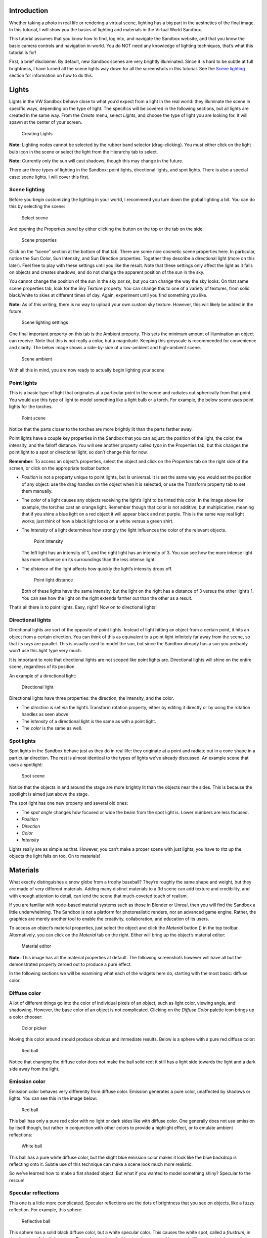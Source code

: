 Introduction
------------

Whether taking a photo in real life or rendering a virtual scene,
lighting has a big part in the aesthetics of the final image. In this
tutorial, I will show you the basics of lighting and materials in the
Virtual World Sandbox.

This tutorial assumes that you know how to find, log into, and navigate
the Sandbox website, and that you know the basic camera controls and
navigation in-world. You do NOT need any knowledge of lighting
techniques, that’s what this tutorial is for! |:)|

First, a brief disclaimer. By default, new Sandbox scenes are very
brightly illuminated. Since it is hard to be subtle at full brightness,
I have turned all the scene lights way down for all the screenshots in
this tutorial. See the `Scene lighting <#Scene-lighting>`__ section for
information on how to do this.

Lights
------

Lights in the VW Sandbox behave close to what you’d expect from a light
in the real world: they illuminate the scene in specific ways, depending
on the type of light. The specifics will be covered in the following
sections, but all lights are created in the same way. From the *Create*
menu, select *Lights*, and choose the type of light you are looking for.
It will spawn at the center of your screen.

.. figure:: ./images/lighting-and-materials/add_light_menu.png
   :alt: Creating Lights

   Creating Lights

**Note:** Lighting nodes cannot be selected by the rubber band selector
(drag-clicking). You must either click on the light bulb icon in the
scene or select the light from the Hierarchy tab to select.

**Note:** Currently only the sun will cast shadows, though this may
change in the future.

There are three types of lighting in the Sandbox: point lights,
directional lights, and spot lights. There is also a special case: scene
lights. I will cover this first.

Scene lighting
~~~~~~~~~~~~~~

Before you begin customizing the lighting in your world, I recommend you
turn down the global lighting a bit. You can do this by selecting the
scene:

.. figure:: ./images/lighting-and-materials/select_scene.png
   :alt: Select scene

   Select scene

And opening the Properties panel by either clicking the button on the
top or the tab on the side:

.. figure:: ./images/lighting-and-materials/finding_properties_panel.png
   :alt: Scene properties

   Scene properties

Click on the “scene” section at the bottom of that tab. There are some
nice cosmetic scene properties here. In particular, notice the Sun
Color, Sun Intensity, and Sun Direction properties. Together they
describe a directional light (more on this later). Feel free to play
with these settings until you like the result. Note that these settings
only affect the light as it falls on objects and creates shadows, and do
not change the apparent position of the sun in the sky.

You cannot change the position of the sun in the sky *per se*, but you
can change the way the sky looks. On that same scene properties tab,
look for the Sky Texture property. You can change this to one of a
variety of textures, from solid black/white to skies at different times
of day. Again, experiment until you find something you like.

**Note:** As of this writing, there is no way to upload your own custom
sky texture. However, this will likely be added in the future.

.. figure:: ./images/lighting-and-materials/scene_lighting.png
   :alt: Scene lighting settings

   Scene lighting settings

One final important property on this tab is the Ambient property. This
sets the minimum amount of illumination an object can receive. Note that
this is not really a color, but a magnitude. Keeping this greyscale is
recommended for convenience and clarity. The below image shows a
side-by-side of a low-ambient and high-ambient scene.

.. figure:: ./images/lighting-and-materials/ambient_intensity.png
   :alt: Scene ambient

   Scene ambient

With all this in mind, you are now ready to actually begin lighting your
scene.

Point lights
~~~~~~~~~~~~

This is a basic type of light that originates at a particular point in
the scene and radiates out spherically from that point. You would use
this type of light to model something like a light bulb or a torch. For
example, the below scene uses point lights for the torches.

.. figure:: ./images/lighting-and-materials/point_scene.png
   :alt: Point scene

   Point scene

Notice that the parts closer to the torches are more brightly lit than
the parts farther away.

Point lights have a couple key properties in the Sandbox that you can
adjust: the position of the light, the color, the intensity, and the
falloff distance. You will see another property called *type* in the
Properties tab, but this changes the point light to a spot or
directional light, so don’t change this for now.

**Remember:** To access an object’s properties, select the object and
click on the *Properties* tab on the right side of the screen, or click
on the appropriate toolbar button.

-  *Position* is not a property unique to point lights, but is
   universal. It is set the same way you would set the position of any
   object: use the drag handles on the object when it is selected, or
   use the Transform property tab to set them manually.

-  The *color* of a light causes any objects receiving the light’s light
   to be tinted this color. In the image above for example, the torches
   cast an orange light. Remember though that color is not additive, but
   multiplicative, meaning that if you shine a blue light on a red
   object it will appear black and not purple. This is the same way real
   light works; just think of how a black light looks on a white versus
   a green shirt.

-  The *intensity* of a light determines how strongly the light
   influences the color of the relevant objects.

   .. figure:: ./images/lighting-and-materials/point_intensity.png
      :alt: Point Intensity

      Point Intensity

   The left light has an intensity of 1, and the right light has an
   intensity of 3. You can see how the more intense light has more
   influence on its surroundings than the less intense light.

-  The *distance* of the light affects how quickly the light’s intensity
   drops off.

   .. figure:: ./images/lighting-and-materials/point_radius.png
      :alt: Point light distance

      Point light distance

   Both of these lights have the same intensity, but the light on the
   right has a distance of 3 versus the other light’s 1. You can see how
   the light on the right extends farther out than the other as a
   result.

That’s all there is to point lights. Easy, right? Now on to directional
lights!

Directional lights
~~~~~~~~~~~~~~~~~~

Directional lights are sort of the opposite of point lights. Instead of
light hitting an object from a certain point, it hits an object from a
certain direction. You can think of this as equivalent to a point light
infinitely far away from the scene, so that its rays are parallel. This
is usually used to model the sun, but since the Sandbox already has a
sun you probably won’t use this light type very much.

It is important to note that directional lights are not scoped like
point lights are. Directional lights will shine on the entire scene,
regardless of its position.

An example of a directional light:

.. figure:: ./images/lighting-and-materials/dir-light.gif
   :alt: Directional light

   Directional light

Directional lights have three properties: the direction, the intensity,
and the color.

-  The *direction* is set via the light’s Transform rotation property,
   either by editing it directly or by using the rotation handles as
   seen above.

-  The *intensity* of a directional light is the same as with a point
   light.

-  The *color* is the same as well.

Spot lights
~~~~~~~~~~~

Spot lights in the Sandbox behave just as they do in real life: they
originate at a point and radiate out in a cone shape in a particular
direction. The rest is almost identical to the types of lights we’ve
already discussed. An example scene that uses a spotlight:

.. figure:: ./images/lighting-and-materials/spot_scene.png
   :alt: Spot scene

   Spot scene

Notice that the objects in and around the stage are more brightly lit
than the objects near the sides. This is because the spotlight is aimed
just above the stage.

The spot light has one new property and several old ones:

-  The *spot angle* changes how focused or wide the beam from the spot
   light is. Lower numbers are less focused.

-  *Position*

-  *Direction*

-  *Color*

-  *Intensity*

Lights really are as simple as that. However, you can’t make a proper
scene with just lights, you have to ritz up the objects the light falls
on too. On to materials!

Materials
---------

What exactly distinguishes a snow globe from a trophy baseball? They’re
roughly the same shape and weight, but they are made of very different
materials. Adding many distinct materials to a 3d scene can add texture
and credibility, and with enough attention to detail, can lend the scene
that much-coveted touch of realism.

If you are familiar with node-based material systems such as those in
Blender or Unreal, then you will find the Sandbox a little
underwhelming. The Sandbox is not a platform for photorealistic renders,
nor an advanced game engine. Rather, the graphics are merely another
tool to enable the creativity, collaboration, and education of its
users.

To access an object’s material properties, just select the object and
click the *Material* button (|image1|) in the top toolbar.
Alternatively, you can click on the *Material* tab on the right. Either
will bring up the object’s material editor:

.. figure:: ./images/lighting-and-materials/material_editor.png
   :alt: Material editor

   Material editor

**Note:** This image has all the material properties at default. The
following screenshots however will have all but the demonstrated
property zeroed out to produce a pure effect.

In the following sections we will be examining what each of the widgets
here do, starting with the most basic: diffuse color.

Diffuse color
~~~~~~~~~~~~~

A lot of different things go into the color of individual pixels of an
object, such as light color, viewing angle, and shadowing. However, the
base color of an object is not complicated. Clicking on the *Diffuse
Color* palette icon brings up a color chooser:

.. figure:: ./images/lighting-and-materials/color_picker.png
   :alt: Color picker

   Color picker

Moving this color around should produce obvious and immediate results.
Below is a sphere with a pure red diffuse color:

.. figure:: ./images/lighting-and-materials/diffuse_red_ball.png
   :alt: Red ball

   Red ball

Notice that changing the diffuse color does not make the ball solid red;
it still has a light side towards the light and a dark side away from
the light.

Emission color
~~~~~~~~~~~~~~

Emission color behaves very differently from diffuse color. Emission
generates a pure color, unaffected by shadows or lights. You can see
this in the image below:

.. figure:: ./images/lighting-and-materials/emissive_red_ball.png
   :alt: Red ball

   Red ball

This ball has only a pure red color with no light or dark sides like
with diffuse color. One generally does not use emission by itself
though, but rather in conjunction with other colors to provide a
highlight effect, or to emulate ambient reflections:

.. figure:: ./images/lighting-and-materials/emission_scene.png
   :alt: White ball

   White ball

This ball has a pure white diffuse color, but the slight blue emission
color makes it look like the blue backdrop is reflecting onto it. Subtle
use of this technique can make a scene look much more realistic.

So we’ve learned how to make a flat shaded object. But what if you
wanted to model something shiny? Specular to the rescue!

Specular reflections
~~~~~~~~~~~~~~~~~~~~

This one is a little more complicated. Specular reflections are the dots
of brightness that you see on objects, like a fuzzy reflection. For
example, this sphere:

.. figure:: ./images/lighting-and-materials/specular_example.png
   :alt: Reflective ball

   Reflective ball

This sphere has a solid black diffuse color, but a white specular color.
This causes the white spot, called a *frustrum*, in the direction of the
light source. These frustra (plural of frustrum) are caused by several
different material properties:

-  The *shininess* of an object controls how focused the frustra are.
   The shinier the object is, the smaller and more focused and intense
   the frustra are. A shininess of 0 is the same as diffuse lighting.
   You can see this in the images below:

   |Dull sphere| |Shiny sphere|

   The sphere on the left has a low shininess value, and as a result the
   frustrum is loosely focused, in direct contrast with the sphere on
   the right (high shininess, tight frustrum).

-  The *specular level* indicates how strongly the object reflects the
   light. A value less than 1 will cause a reduction of incoming light,
   and a value greater than 1 will strengthen it.

   |Low intensity| |Mid intensity| |High intensity|

   Seen here from left to right, low intensity (0.5), medium intensity
   (1.0), and high intensity (2.0) specular reflections.

-  The *specular color* is fairly self-explanatory: it sets the color of
   the frustra. Though it’s probably more accurate to describe it as a
   mask; the light color is multiplied by the object’s specular color to
   produce the frustrum color. So a red light with a white specular will
   produce a red frustrum, but the same light with a blue specular will
   produce black. Feel free to fiddle with this until it looks right.

   .. figure:: ./images/lighting-and-materials/specular_color.png
      :alt: Cyan specular

      Cyan specular

   A sphere with a cyan specular reflection color.

Other material properties
~~~~~~~~~~~~~~~~~~~~~~~~~

We have already covered the most common material properties, but there
are a couple others that may prove useful at some point.

-  An object’s *alpha* value sets how transparent it is. Use this for
   anything that should be seen through, like glass or a hologram.

   .. figure:: ./images/lighting-and-materials/alpha.png
      :alt: Transparent cube

      Transparent cube

**Note:** By default, the back faces of an object will not be visible
through the transparency, and there is no reliable way to make them
appear. Unfortunately this is a limitation of the rendering engine, and
there are no plans to implement it.

-  The *side* value property affects what is called the *culling* of the
   object. Normally, the rendering engine is optimized not to draw
   objects facing away from the camera, or are out of the frame. For
   example, a cube has six sides, but only three are ever visible at any
   one time. Knowing this, the renderer skips drawing the rear-facing
   faces to save time. This works for closed geometry like a cube, but
   for open geometry like a plane, it breaks down.

   Using the *side* property, you can tell the renderer to draw only the
   front faces (default 0), only the back faces (1), or all faces (2).
   This is useful for the aforementioned open geometry, such as this
   half-pipe:

   |Back culled| |Front culled| |No cull|

   From left to right, back-culled (front-facing only), front-culled
   (back-facing only), no culling (all faces).

   While fixing the culling would seem to be the obvious solution to the
   back-facing transparency issue mentioned previously, it does not work
   reliably and can produce some fairly bizarre effects. See the below
   image, and notice that some back faces are only partially drawn, and
   others are missing entirely:

   .. figure:: ./images/lighting-and-materials/alpha_cull.png
      :alt: Alpha culling

      Alpha culling

-  The *reflect* property is a bit of a misnomer. One would expect it to
   make the object like a mirror and reflect its surroundings. However,
   it is actually closer to an environmental factor. The higher the
   *reflect* property is set, the more of the sky will appear in the
   surface of the object. This is a great effect for outdoor scenes, but
   for indoor scenes I recommend using the
   `emission <#Emission-color>`__ trick I showed you earlier.

   .. figure:: ./images/lighting-and-materials/reflect.png
      :alt: Reflective cube

      Reflective cube

   A highly reflective cube.

We have covered all the major innate properties of an object’s material.
However, there is another large topic that needs to be discussed before
materials are fully covered: textures.

Textures
--------

At its core, texturing is how one maps a two-dimensional image onto a
three-dimensional surface. This can be used for all the same effects
that you can get with the materials in the previous section, but with
infinitely greater detail and a little extra complexity. In the
following sections, we will see how the addition of textures improves
the blank model below:

.. figure:: ./images/lighting-and-materials/texture_none.png
   :alt: Shelter

   Shelter

Before we dive right into texturing though, it is important to talk
about what makes texturing possible: UV coordinates.

A word about UV coordinates
~~~~~~~~~~~~~~~~~~~~~~~~~~~

This is a complicated topic with a lot of room for nuance, but I shall
attempt to cover the basics. Put simply, textures can be applied because
during the creation of the model, all of the faces of the 3D geometry
were flattened out (*unwrapped*) and mapped to some region on the
texture. This 2D mapping is called “UV” because, since X, Y, and Z are
already used for the 3D space, one needs a different way to specify
texture coordinates, and the community settled on U for the horizontal
and V for the vertical, thus UV coordinates. You can see this mapping in
the following graphic:

|Unwrapping| |UV Map|

In this example, the cube was unwrapped to this classic cross shape with
the bottom of the cube at the intersection, though it could have been
done any way the author chose. In fact, the Sandbox uses a simpler
mapping: all the faces completely overlap, so the whole texture is
displayed on every face. However, neither of these methods are valid for
non-box geometries, like a cylinder or sphere, which is why this topic
can get so complicated. This is not a UV mapping tutorial so I won’t get
into this, but there are plenty of other good tutorials on the topic.

**Note:** If you do not like the way that the texture wraps to the
Sandbox primitive geometries by default, you can add a modifier to
generate configurable UV coordinates for the object. With your object
selected, go to *Create > Modifier > UVMap*. This will add another panel
to your object’s Properties page with various configuration settings to
adjust the texture mapping.

With that said, let’s get started with textures!

Basic texturing
~~~~~~~~~~~~~~~

There are several different types of textures that can be applied in the
Sandbox which we will cover shortly, but they all have properties in
common. To edit these properties, open the Materials panel for your
object, and click on the section on the very bottom labeled “Texture
Layer *x*\ ” where *x* is a number. If there is not a texture layer
already on your object you can click the “Add Layer” button to create
one. Clicking the texture layer will bring up a window similar to this
one:

.. figure:: ./images/lighting-and-materials/texture_properties.png
   :alt: Texture properties

   Texture properties

-  The *image* property contains the URL to the texture. You can access
   this by clicking on the image at the top. This brings up a texture
   library browser from which you can choose a texture, or you can click
   the **+** to specify your own URL (for Dropbox- or Imgur-hosted
   textures)

-  The *alpha* property controls the discard threshold for the texture.
   If a texture has an alpha channel, and the value of that channel for
   a particular pixel falls below the discard threshold, that pixel is
   not drawn and displays whatever is behind it.

-  The *scale* properties allow you to change the apparent size of the
   texture, or inversely, how many times the texture appears on the
   object. Large values produce more copies of smaller textures, small
   positive values produce stretched textures, and negative values
   produce inverted textures.

-  The *offset* properties shift the texture by a given amount in the
   *x* and *y* directions.

-  The *Map To* property changes how the texture is interpreted: as a
   diffuse color, a normal map, a bump map, or a specular map. Light
   maps and environment maps currently do not work though they are on
   the list.

That last property, the *Map To*, is the most important property here,
and the topic of the following sections. Each mode behaves differently,
so we will cover each mode individually. First up is the diffuse mode.

Diffuse textures
~~~~~~~~~~~~~~~~

Diffuse textures are the basic type of texture. All it does is paint the
image onto the object according to the UV coordinates. Here is the model
above, with just a diffuse texture applied:

|Plain shelter| |Diffuse shelter|

Much better, right? Just this is probably good enough for most
applications, but it can be further improved by adding normal and
specular maps.

Normal maps
~~~~~~~~~~~

Mathematically speaking, a normal vector, usually just called a
*normal*, is the vector perpendicular to a surface at a point. Normally
these are built into the geometry, calculated from the angles of the
vertices, but by using a normal map, you can manually specify the normal
at every point rather than just at the vertices.

.. figure:: ./images/lighting-and-materials/normals.png
   :alt: Normal diagram

   Normal diagram

Just like a diffuse texture sets the color for every point, a normal map
sets the normal for every point. The RGB channels of the texture map
directly to the *xyz* coordinates of the normal vector in the space
tangent to the surface, which is why normal maps tend to look mostly
blue (the *z* coordinate, i.e. straight out from the surface). As a
result, the lighting can be calculated at a higher granularity, causing
apparent pits and bumps in the surface.

This is a very complicated description, but as they say, a picture is
worth a thousand words. Compare the model from earlier with the same
model with a normal map applied.

.. figure:: ./images/lighting-and-materials/normal_comparison.png
   :alt: Normal comparison

   Normal comparison

You see what a huge difference that makes? The normal affects the
lighting, and the lighting affects our perception, creating apparent
bumps and pits. This is a great way to add extra realism to a scene. The
downside is that normal maps are much harder to author than its
predecessor, the bump map.

Bump maps
~~~~~~~~~

Bump maps also modify the normals of the surface, but instead of mapping
*xyz* vectors directly from the RGB image, bump maps store displacement.
Lighter patches in the bump map indicate high points, and darker parts
indicate low points. The system then uses the 3d model and this relief
map to generate new normals which affect the lighting in the same way as
above.

Since the bump mapping only uses intensity (light/dark), creating a bump
map by hand is quite easy compared to a normal map which uses very
specific calculated RGB values. The downside is that it produces
somewhat fuzzier relief in the surface. This is visible in the image
below:

.. figure:: ./images/lighting-and-materials/bump_vs_normal.png
   :alt: Bump vs Normal mapping

   Bump vs Normal mapping

The left half of this cube is bump mapped, and the right half is normal
mapped. You can see at the edges how the bump map produces more rounded
relief vs the normal map, which has sharper edges.

With bump maps described, the only texture type remaining to be covered
is the specular map.

Specular maps
~~~~~~~~~~~~~

Just like diffuse maps set the color and normal maps set the normal,
specular maps set the shininess of each pixel. More specifically, it
sets how intensely the specular color shows through in the object’s
frustra. The map itself is simply a greyscale image that scales the
frustrum intensity per pixel, so creating these by hand is not difficult
if you have the diffuse texture to use as a template.

**Remember:** A frustrum is a non-diffuse reflection of a light source
on a shiny object.

The best example to help visualize this type of map is a rusty metal
object. You want the unrusted parts to be highly shiny but the rust to
be dull. Or perhaps for a brick wall you want shiny bricks with dull
mortar. Or a dirty glass window. These types of effects can be
accomplished with a specular map. This effect is visible in the
following image:

.. figure:: ./images/lighting-and-materials/texture_specular.png
   :alt: Specular map

   Specular map

Notice how the mottled reflection gives our house a dirty or dilapidated
appearance. This can be highly effective when combined with a normal map
to produce a realistic-looking complicated surface.

So by combining all these techniques, our house now looks quite good!
What a difference a couple textures make!

|Plain house| |Fancy house|

Conclusion
----------

Whew, what a journey! You have been introduced to a lot of material, but
let’s review. You learned about the different types of lights: spot
light, point light, and directional light. You learned a little bit
about how the lights interact with objects in the Materials section.
Finally you learned about the subtle art of the texture.

We did not go into a ton of detail on any of these topics, so if you’re
looking for more information you are welcome to google anything
mentioned in this article. However remember that that information will
not be Sandbox-specific.

I hope you have found this article interesting and informative. If you
have any questions or comments, feel free to post them in the comments
section below, or email me at steve.vergenz.ctr (at) adlnet (dot) gov.
Happy worldbuilding!

.. figure:: ./images/lighting-and-materials/signoff.png
   :alt: Signoff

   Signoff

.. raw:: html

   </div>

.. |:)| image:: http://vwf.adlnet.gov/r/wp-includes/images/smilies/icon_smile.gif
.. |image1| image:: ./images/lighting-and-materials/material.png
.. |Dull sphere| image:: ./images/lighting-and-materials/specular_dull.png
.. |Shiny sphere| image:: ./images/lighting-and-materials/specular_shiny.png
.. |Low intensity| image:: ./images/lighting-and-materials/specular_low_intensity.png
.. |Mid intensity| image:: ./images/lighting-and-materials/specular_shiny.png
.. |High intensity| image:: ./images/lighting-and-materials/specular_high_intensity.png
.. |Back culled| image:: ./images/lighting-and-materials/cull_0.png
.. |Front culled| image:: ./images/lighting-and-materials/cull_1.png
.. |No cull| image:: ./images/lighting-and-materials/cull_2.png
.. |Unwrapping| image:: http://upload.wikimedia.org/wikipedia/commons/thumb/f/fe/Cube_Representative_UV_Unwrapping.png/320px-Cube_Representative_UV_Unwrapping.png
   :target: http://en.wikipedia.org/wiki/File:Cube_Representative_UV_Unwrapping.png
.. |UV Map| image:: ./images/lighting-and-materials/uv_map.png
.. |Plain shelter| image:: ./images/lighting-and-materials/texture_none.png
.. |Diffuse shelter| image:: ./images/lighting-and-materials/texture_diffuse.png
.. |Plain house| image:: ./images/lighting-and-materials/texture_none.png
.. |Fancy house| image:: ./images/lighting-and-materials/texture_sum.png

